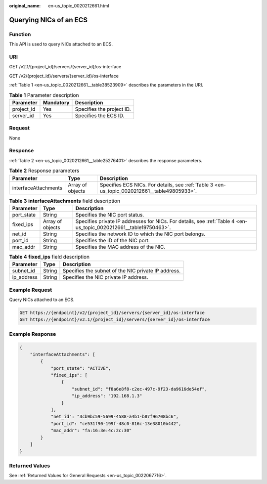 :original_name: en-us_topic_0020212661.html

.. _en-us_topic_0020212661:

Querying NICs of an ECS
=======================

Function
--------

This API is used to query NICs attached to an ECS.

URI
---

GET /v2.1/{project_id}/servers/{server_id}/os-interface

GET /v2/{project_id}/servers/{server_id}/os-interface

:ref:`Table 1 <en-us_topic_0020212661__table38523909>` describes the parameters in the URI.

.. _en-us_topic_0020212661__table38523909:

.. table:: **Table 1** Parameter description

   ========== ========= =========================
   Parameter  Mandatory Description
   ========== ========= =========================
   project_id Yes       Specifies the project ID.
   server_id  Yes       Specifies the ECS ID.
   ========== ========= =========================

Request
-------

None

Response
--------

:ref:`Table 2 <en-us_topic_0020212661__table25276401>` describes the response parameters.

.. _en-us_topic_0020212661__table25276401:

.. table:: **Table 2** Response parameters

   +----------------------+------------------+----------------------------------------------------------------------------------------------+
   | Parameter            | Type             | Description                                                                                  |
   +======================+==================+==============================================================================================+
   | interfaceAttachments | Array of objects | Specifies ECS NICs. For details, see :ref:`Table 3 <en-us_topic_0020212661__table49805933>`. |
   +----------------------+------------------+----------------------------------------------------------------------------------------------+

.. _en-us_topic_0020212661__table49805933:

.. table:: **Table 3** **interfaceAttachments** field description

   +------------+------------------+-------------------------------------------------------------------------------------------------------------------+
   | Parameter  | Type             | Description                                                                                                       |
   +============+==================+===================================================================================================================+
   | port_state | String           | Specifies the NIC port status.                                                                                    |
   +------------+------------------+-------------------------------------------------------------------------------------------------------------------+
   | fixed_ips  | Array of objects | Specifies private IP addresses for NICs. For details, see :ref:`Table 4 <en-us_topic_0020212661__table19750463>`. |
   +------------+------------------+-------------------------------------------------------------------------------------------------------------------+
   | net_id     | String           | Specifies the network ID to which the NIC port belongs.                                                           |
   +------------+------------------+-------------------------------------------------------------------------------------------------------------------+
   | port_id    | String           | Specifies the ID of the NIC port.                                                                                 |
   +------------+------------------+-------------------------------------------------------------------------------------------------------------------+
   | mac_addr   | String           | Specifies the MAC address of the NIC.                                                                             |
   +------------+------------------+-------------------------------------------------------------------------------------------------------------------+

.. _en-us_topic_0020212661__table19750463:

.. table:: **Table 4** **fixed_ips** field description

   ========== ====== ===================================================
   Parameter  Type   Description
   ========== ====== ===================================================
   subnet_id  String Specifies the subnet of the NIC private IP address.
   ip_address String Specifies the NIC private IP address.
   ========== ====== ===================================================

Example Request
---------------

Query NICs attached to an ECS.

.. code-block:: text

   GET https://{endpoint}/v2/{project_id}/servers/{server_id}/os-interface
   GET https://{endpoint}/v2.1/{project_id}/servers/{server_id}/os-interface

Example Response
----------------

.. code-block::

   {
       "interfaceAttachments": [
           {
               "port_state": "ACTIVE",
               "fixed_ips": [
                   {
                       "subnet_id": "f8a6e8f8-c2ec-497c-9f23-da9616de54ef",
                       "ip_address": "192.168.1.3"
                   }
               ],
               "net_id": "3cb9bc59-5699-4588-a4b1-b87f96708bc6",
               "port_id": "ce531f90-199f-48c0-816c-13e38010b442",
               "mac_addr": "fa:16:3e:4c:2c:30"
           }
       ]
   }

Returned Values
---------------

See :ref:`Returned Values for General Requests <en-us_topic_0022067716>`.
